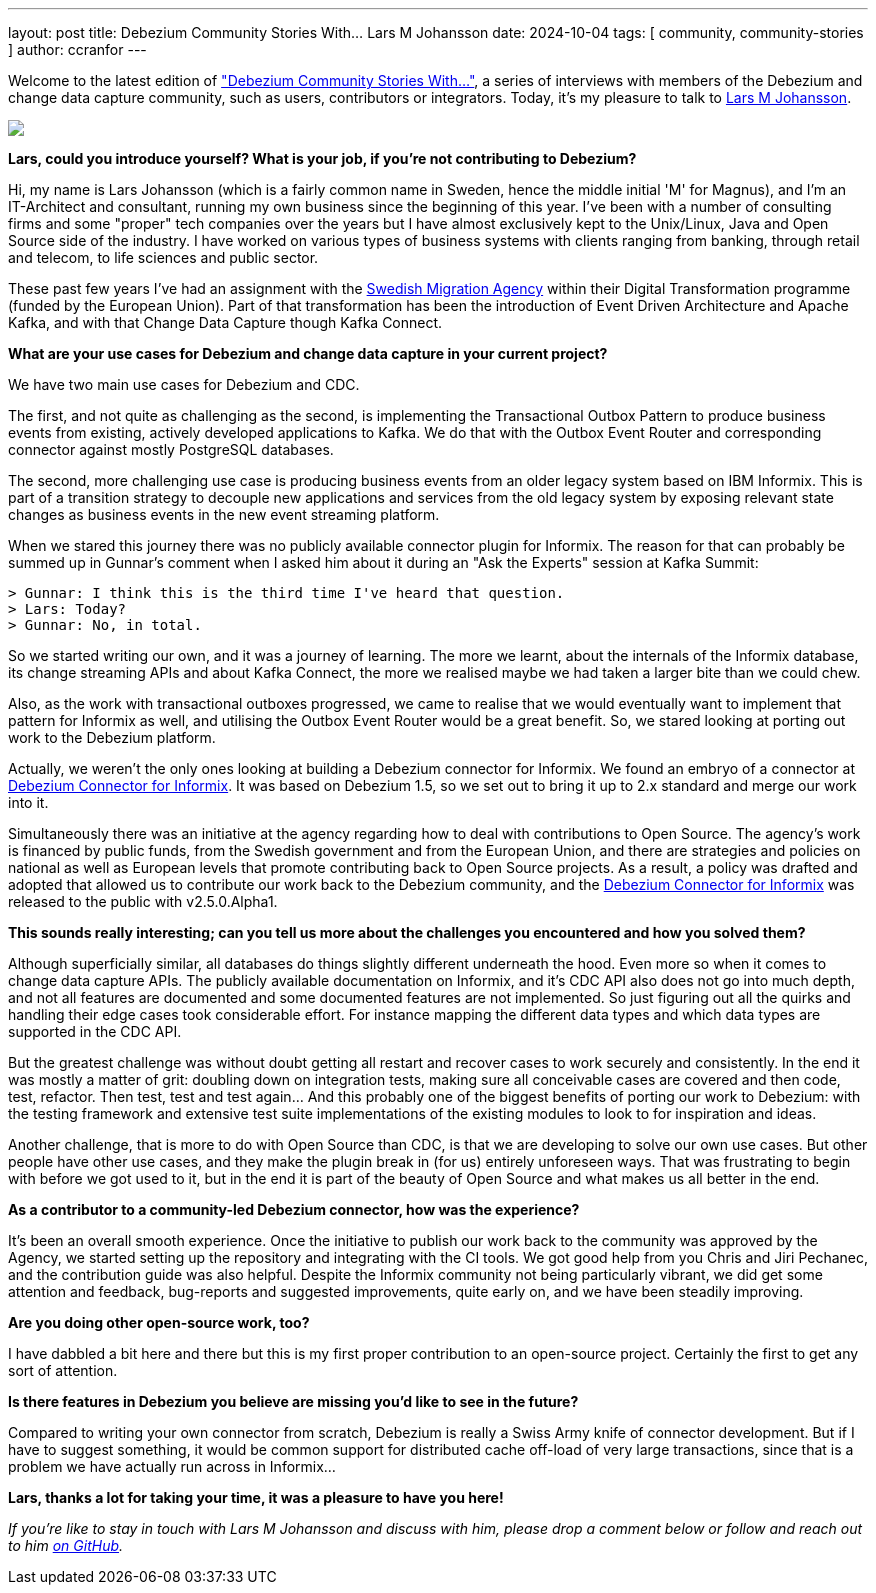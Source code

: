 ---
layout: post
title:  Debezium Community Stories With... Lars M Johansson
date:   2024-10-04
tags: [ community, community-stories ]
author: ccranfor
---

Welcome to the latest edition of link:/tag/community-stores/["Debezium Community Stories With..."],
a series of interviews with members of the Debezium and change data capture community, such as users, contributors or integrators.
Today, it's my pleasure to talk to https://github.com/nrkljo[Lars M Johansson].

+++<!-- more -->+++

[.centered-image.responsive-image]
====
++++
<img src="/assets/images/larsmjohansson.jpg" style="max-width:40%;" class="responsive-image">
++++
====

*Lars, could you introduce yourself? What is your job, if you're not contributing to Debezium?*

Hi, my name is Lars Johansson (which is a fairly common name in Sweden, hence the middle initial 'M' for Magnus), and I'm an IT-Architect and consultant, running my own business since the beginning of this year.
I've been with a number of consulting firms and some "proper" tech companies over the years but I have almost exclusively kept to the Unix/Linux, Java and Open Source side of the industry.
I have worked on various types of business systems with clients ranging from banking, through retail and telecom, to life sciences and public sector.

These past few years I've had an assignment with the https://github.com/migrationsverket[Swedish Migration Agency] within their Digital Transformation programme (funded by the European Union).
Part of that transformation has been the introduction of Event Driven Architecture and Apache Kafka, and with that Change Data Capture though Kafka Connect.

*What are your use cases for Debezium and change data capture in your current project?*

We have two main use cases for Debezium and CDC.

The first, and not quite as challenging as the second, is implementing the Transactional Outbox Pattern to produce business events from existing, actively developed applications to Kafka.
We do that with the Outbox Event Router and corresponding connector against mostly PostgreSQL databases.

The second, more challenging use case is producing business events from an older legacy system based on IBM Informix.
This is part of a transition strategy to decouple new applications and services from the old legacy system by exposing relevant state changes as business events in the new event streaming platform.

When we stared this journey there was no publicly available connector plugin for Informix.
The reason for that can probably be summed up in Gunnar's comment when I asked him about it during an "Ask the Experts" session at Kafka Summit:
```
> Gunnar: I think this is the third time I've heard that question.
> Lars: Today?
> Gunnar: No, in total.
```

So we started writing our own, and it was a journey of learning.
The more we learnt, about the internals of the Informix database, its change streaming APIs and about Kafka Connect, the more we realised maybe we had taken a larger bite than we could chew.

Also, as the work with transactional outboxes progressed, we came to realise that we would eventually want to implement that pattern for Informix as well, and utilising the Outbox Event Router would be a great benefit.
So, we stared looking at porting out work to the Debezium platform.

Actually, we weren't the only ones looking at building a Debezium connector for Informix.
We found an embryo of a connector at https://github.com/dbz-ifx/debezium-informix-connector[Debezium Connector for Informix].
It was based on Debezium 1.5, so we set out to bring it up to 2.x standard and merge our work into it.

Simultaneously there was an initiative at the agency regarding how to deal with contributions to Open Source.
The agency's work is financed by public funds, from the Swedish government and from the European Union, and there are strategies and policies on national as well as European levels that promote contributing back to Open Source projects.
As a result, a policy was drafted and adopted that allowed us to contribute our work back to the Debezium community, and the https://github.com/debezium/debezium-connector-informix[Debezium Connector for Informix] was released to the public with v2.5.0.Alpha1.

*This sounds really interesting; can you tell us more about the challenges you encountered and how you solved them?*

Although superficially similar, all databases do things slightly different underneath the hood.
Even more so when it comes to change data capture APIs.
The publicly available documentation on Informix, and it's CDC API also does not go into much depth, and not all features are documented and some documented features are not implemented.
So just figuring out all the quirks and handling their edge cases took considerable effort.
For instance mapping the different data types and which data types are supported in the CDC API.

But the greatest challenge was without doubt getting all restart and recover cases to work securely and consistently.
In the end it was mostly a matter of grit: doubling down on integration tests, making sure all conceivable cases are covered and then code, test, refactor.
Then test, test and test again…
And this probably one of the biggest benefits of porting our work to Debezium: with the testing framework and extensive test suite implementations of the existing modules to look to for inspiration and ideas.

Another challenge, that is more to do with Open Source than CDC, is that we are developing to solve our own use cases.
But other people have other use cases, and they make the plugin break in (for us) entirely unforeseen ways.
That was frustrating to begin with before we got used to it, but in the end it is part of the beauty of Open Source and what makes us all better in the end.

*As a contributor to a community-led Debezium connector, how was the experience?*

It’s been an overall smooth experience.
Once the initiative to publish our work back to the community was approved by the Agency, we started setting up the repository and integrating with the CI tools.
We got good help from you Chris and Jiri Pechanec, and the contribution guide was also helpful.
Despite the Informix community not being particularly vibrant, we did get some attention and feedback, bug-reports and suggested improvements, quite early on, and we have been steadily improving.

*Are you doing other open-source work, too?*

I have dabbled a bit here and there but this is my first proper contribution to an open-source project.
Certainly the first to get any sort of attention.

*Is there features in Debezium you believe are missing you'd like to see in the future?*

Compared to writing your own connector from scratch, Debezium is really a Swiss Army knife of connector development.
But if I have to suggest something, it would be common support for distributed cache off-load of very large transactions, since that is a problem we have actually run across in Informix…

*Lars, thanks a lot for taking your time, it was a pleasure to have you here!*

_If you're like to stay in touch with Lars M Johansson and discuss with him, please drop a comment below or follow and reach out to him https://github.com/nrkljo[on GitHub]._
